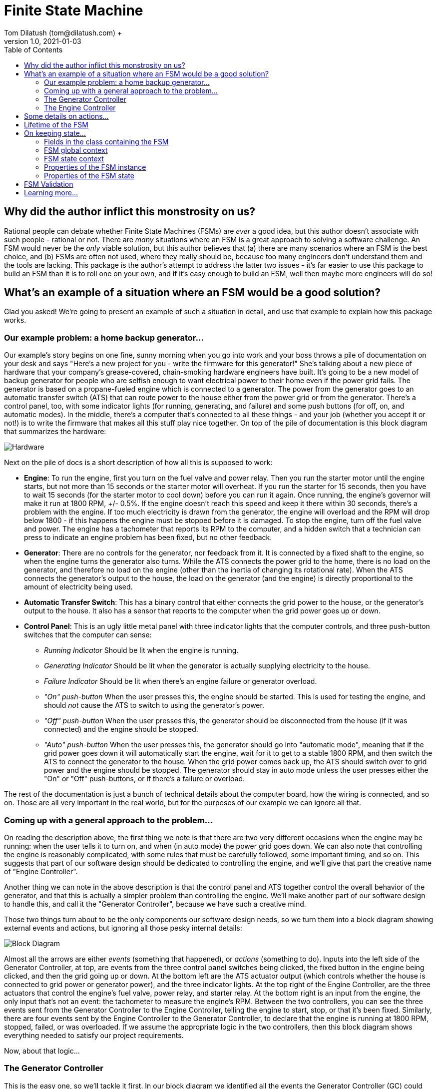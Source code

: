 = Finite State Machine
Tom Dilatush (tom@dilatush.com) +
V1.0, 2021-01-03
:toc:
:toc-placement!:
toc::[]

== Why did the author inflict this monstrosity on us?
Rational people can debate whether Finite State Machines (FSMs) are _ever_ a good idea, but this author doesn't associate with such people - rational or not.  There are _many_ situations where an FSM is a great approach to solving a software challenge.  An FSM would never be the _only_ viable solution, but this author believes that (a) there are many scenarios where an FSM is the best choice, and (b) FSMs are often not used, where they really should be, because too many engineers don't understand them and the tools are lacking.  This package is the author's attempt to address the latter two issues - it's far easier to use this package to build an FSM than it is to roll one on your own, and if it's easy enough to build an FSM, well then maybe more engineers will do so!

== What's an example of a situation where an FSM would be a good solution?
Glad you asked!  We're going to present an example of such a situation in detail, and use that example to explain how this package works.

=== Our example problem: a home backup generator...

Our example's story begins on one fine, sunny morning when you go into work and your boss throws a pile of documentation on your desk and says "Here's a new project for you - write the firmware for this generator!"  She's talking about a new piece of hardware that your company's grease-covered, chain-smoking hardware engineers have built.  It's going to be a new model of backup generator for people who are selfish enough to want electrical power to their home even if the power grid fails.  The generator is based on a propane-fueled engine which is connected to a generator.  The power from the generator goes to an automatic transfer switch (ATS) that can route power to the house either from the power grid or from the generator.  There's a control panel, too, with some indicator lights (for running, generating, and failure) and some push buttons (for off, on, and automatic modes).  In the middle, there's a computer that's connected to all these things - and your job (whether you accept it or not!) is to write the firmware that makes all this stuff play nice together.  On top of the pile of documentation is this block diagram that summarizes the hardware:

image::FSM Example/Hardware.png[]
Next on the pile of docs is a short description of how all this is supposed to work:

* *Engine*: To run the engine, first you turn on the fuel valve and power relay.  Then you run the starter motor until the engine starts, but not more than 15 seconds or the starter motor will overheat.  If you run the starter for 15 seconds, then you have to wait 15 seconds (for the starter motor to cool down) before you can run it again.  Once running, the engine's governor will make it run at 1800 RPM, +/- 0.5%.  If the engine doesn't reach this speed and keep it there within 30 seconds, there's a problem with the engine.  If too much electricity is drawn from the generator, the engine will overload and the RPM will drop below 1800 - if this happens the engine must be stopped before it is damaged.  To stop the engine, turn off the fuel valve and power.  The engine has a tachometer that reports its RPM to the computer, and a hidden switch that a technician can press to indicate an engine problem has been fixed, but no other feedback.
* *Generator*: There are no controls for the generator, nor feedback from it.  It is connected by a fixed shaft to the engine, so when the engine turns the generator also turns.  While the ATS connects the power grid to the home, there is no load on the generator, and therefore no load on the engine (other than the inertia of changing its rotational rate).  When the ATS connects the generator's output to the house, the load on the generator (and the engine) is directly proportional to the amount of electricity being used.
* *Automatic Transfer Switch*: This has a binary control that either connects the grid power to the house, or the generator's output to the house.  It also has a sensor that reports to the computer when the grid power goes up or down.
* *Control Panel*: This is an ugly little metal panel with three indicator lights that the computer controls, and three push-button switches that the computer can sense:
** _Running Indicator_ Should be lit when the engine is running.
** _Generating Indicator_ Should be lit when the generator is actually supplying electricity to the house.
** _Failure Indicator_ Should be lit when there's an engine failure or generator overload.
** _"On" push-button_ When the user presses this, the engine should be started.  This is used for testing the engine, and should _not_ cause the ATS to switch to using the generator's power.
** _"Off" push-button_ When the user presses this, the generator should be disconnected from the house (if it was connected) and the engine should be stopped.
** _"Auto" push-button_ When the user presses this, the generator should go into "automatic mode", meaning that if the grid power goes down it will automatically start the engine, wait for it to get to a stable 1800 RPM, and then switch the ATS to connect the generator to the house.  When the grid power comes back up, the ATS should switch over to grid power and the engine should be stopped.  The generator should stay in auto mode unless the user presses either the "On" or "Off" push-buttons, or if there's a failure or overload.

The rest of the documentation is just a bunch of technical details about the computer board, how the wiring is connected, and so on.  Those are all very important in the real world, but for the purposes of our example we can ignore all that.

=== Coming up with a general approach to the problem...
On reading the description above, the first thing we note is that there are two very different occasions when the engine may be running: when the user tells it to turn on, and when (in auto mode) the power grid goes down.  We can also note that controlling the engine is reasonably complicated, with some rules that must be carefully followed, some important timing, and so on.  This suggests that part of our software design should be dedicated to controlling the engine, and we'll give that part the creative name of "Engine Controller".

Another thing we can note in the above description is that the control panel and ATS together control the overall behavior of the generator, and that this is actually a simpler problem than controlling the engine.  We'll make another part of our software design to handle this, and call it the "Generator Controller", because we have such a creative mind.

Those two things turn about to be the only components our software design needs, so we turn them into a block diagram showing external events and actions, but ignoring all those pesky internal details:

image::FSM Example/Block Diagram.png[]

Almost all the arrows are either _events_ (something that happened), or _actions_ (something to do).  Inputs into the left side of the Generator Controller, at top, are events from the three control panel switches being clicked, the fixed button in the engine being clicked, and then the grid going up or down.  At the bottom left are the ATS actuator output (which controls whether the house is connected to grid power or generator power), and the three indicator lights.  At the top right of the Engine Controller, are the three actuators that control the engine's fuel valve, power relay, and starter relay.  At the bottom right is an input from the engine, the only input that's not an event: the tachometer to measure the engine's RPM.  Between the two controllers, you can see the three events sent from the Generator Controller to the Engine Controller, telling the engine to start, stop, or that it's been fixed.  Similarly, there are four events sent by the Engine Controller to the Generator Controller, to declare that the engine is running at 1800 RPM, stopped, failed, or was overloaded.  If we assume the appropriate logic in the two controllers, then this block diagram shows everything needed to satisfy our project requirements.

Now, about that logic...

=== The Generator Controller
This is the easy one, so we'll tackle it first.  In our block diagram we identified all the events the Generator Controller (GC) could see, and that's one key step toward designing a Finite State Machine (FSM) to implement it.  Here we're going to tackle the next step: how those events should change the _state_ of the FSM.  We'll use a _state diagram_ as a thinking and documentation tool in this process.

First we'll imagine that we've just powered up the generator, and that the engine won't run until the user tells it to.  In other words, the generator is _off_ right after we power it up.  That's our first state: OFF!  It's green on the diagram because it's the _initial state_, which simply means it's the state the FSM is in when it first starts.  Then we think about the events that the GC could get that would change it to another state.  There are only two such events: the user clicking the ON button, and the user clicking the AUTO button.  None of the other events have any effect on the OFF state - the generator just stays off.

So what happens when the user clicks the ON button?  Well, the generator is going to go into "run" mode, where the engine is running (but the generator is not connected to the house) - so we'll make a GC state named RUN.  In the state diagram below, the arrow labeled "ON", running from the bubble labeled "OFF" (which represents the GC's OFF state) to the bubble labeled "RUN" represents that state change.  In FSM-speak, those are called _state transitions_.  An FSM state transition is always triggered by an event that occurs while in a particular state.  There's another thing that has to happen when the user clicks that "ON" button, as we're not just transitioning to another FSM state -- we also have to tell the engine to start.  In FSM-speak, that's an example of an _action_.  The state diagram doesn't show FSM actions, however -- and right at the moment those actions are actually a distracting detail that we're going to ignore.  One thing you should understand, however, is that FSM actions can be associated with a state transition.

image::FSM Example/Generator Controller.png[]
Let's talk through one more state definition.  Imagine that the user has clicked the "ON" button, and the GC is now in run mode, and it has told the engine to start.  What events affect the RUN state?  An obvious one is that the user could click the "OFF" button -- we then want to tell the engine to stop and go back to the OFF state.  The engine can't be overloaded in this state, as we're not going to connect the generater to the home -- we're just checking that the engine runs.  However, the engine could tell us that it has failed, in which case the generator shouldn't work again until it is fixed.  That sounds like another GC state: FAIL.  Those are the only ways to _leave_ the RUN state, but are there any other ways to _enter_ it?  Yes, there is -- if the generator is in auto mode, and is waiting (the GC WAIT state!) for the grid to go down, and the user clicks the "ON" button, then the GC should also go into the RUN state (and tell the engine to start).  With that, we've defined all the ways for the GC to get into or out of the RUN state.

If you think about the GC states we've already identified (OFF, RUN, and WAIT) and all the events the GC sees, then you should be able to understand everything on the diagram above, with one possible exception: that weird state transition labeled RUN that goes from the GEN state, turns around, and comes back to the GEN state.  What's up with that?  This is how we show an event that doesn't actually cause the FSM's state to change, but does have an action associated with it.  In this case we want to show that when we're in the GEN state, and the engine gets stable at 1800 RPM (that's what causes the RUN event), then we're going to take an action: connecting the house power to the generator.

The state diagram is a great tool for thinking about and documenting all the states of an FSM, and all the event-triggered transitions between those states.  We identified all the events earlier, and now with this state diagram we have also identified all the states and the state transitions.  These are key steps toward the complete design of an FSM.  The only remaining step is to identify the _actions_ that the FSM needs to take.  In the case of this simple FSM for the GC, all of those actions are associated with state transitions.  In this case (and very commonly) these actions are so simple that we're not going to bother with a design or specification -- we're going to go straight to the code.  You can refer to the source code for the `GeneratorController` class for more details than we'll show here.

First, here's how we tell the FSM about the events and states that we've identified:
....
    /**
     * The FSM states for the Generator Controller's FSM.
     */
    private enum State {
        OFF,    // generator is off; will not back up the grid
        RUN,    // generator engine is running, but will not back up the grid (exercise)
        WAIT,   // generator engine is off, grid has the load, waiting for the grid to go down
        GEN,    // generator engine is running, and has the load
        OVER,   // generator has overloaded, and engine is not running
        FAIL    // generator has failed
    }


    /**
     * The FSM events for the Generator Controller's FSM.
     */
    private enum Event {
        ON,    // user pressed on button
        OFF,   // user pressed off button
        AUTO,  // user pressed auto button
        FIX,   // technician pressed fixed button
        UP,    // grid went up
        DOWN,  // grid went down
        FAIL,  // generator failed
        RUN,   // generator is running
        OVER   // generator overloaded
    }
....
This are just simple Java enums, and they exactly match what we put on the state diagram.  Easy peasy!  Next we're going to _specify_ the FSM for `GeneratorController`, which means creating and configuring an instance of `FSMSpec`:
....
        FSMSpec<State,Event> spec = new FSMSpec<>( State.OFF, Event.OFF );

        spec.addTransition( State.OFF,     Event.ON,     this::onAction,      State.RUN    );
        spec.addTransition( State.OFF,     Event.AUTO,   null,                State.WAIT   );
        spec.addTransition( State.RUN,     Event.OFF,    this::offAction,     State.OFF    );
        spec.addTransition( State.RUN,     Event.FAIL,   this::failAction,    State.FAIL   );
        spec.addTransition( State.WAIT,    Event.ON,     this::onAction,      State.RUN    );
        spec.addTransition( State.WAIT,    Event.OFF,    null,                State.OFF    );
        spec.addTransition( State.WAIT,    Event.DOWN,   this::genAction,     State.GEN    );
        spec.addTransition( State.GEN,     Event.RUN,    this::atsOnAction,   State.GEN    );
        spec.addTransition( State.GEN,     Event.UP,     this::atsOffAction,  State.WAIT   );
        spec.addTransition( State.GEN,     Event.OFF,    this::atsOffAction,  State.OFF    );
        spec.addTransition( State.GEN,     Event.FAIL,   this::failAction,    State.FAIL   );
        spec.addTransition( State.GEN,     Event.OVER,   this::overAction,    State.OVER   );
        spec.addTransition( State.OVER,    Event.OFF,    null,                State.OFF    );
        spec.addTransition( State.FAIL,    Event.FIX,    this::fixAction,     State.OFF    );

        return new FSM<>( spec );
....
What are these magical incantations all about?

The first line simple creates a new instance of `FSMSpec`.  Note that `FSMSpec` is a generic class that requires two types inside the diamonds: the class for the states (which must be an enum), and the class for the events (which also must be an enum).  Note that we've cleverly named those enums `State` and `Event` to make it easy to remember.  Then you'll see that the constructor takes two arguments: the initial state (`State.OFF` in our case), and a sample event (we've picked `Event.OFF`).  It makes no difference which event you choose for this.  The sample event is required because `FSMSpec` needs to use some concrete `Event` methods, and generic classes can't do that with just the type name -- so it requires a sample event to work around that little challenge.

The next lines are defining state transitions, and there is a one-to-one correspondence between this list and the state transitions on our state diagram.  There are four arguments to each state transition being defined, and for clarity they're formatted into four columns in the source code.  The first row is defining a state transition _from_ the OFF state (column 1), _triggered_ by the ON event (column 2), running the _action_ `onAction` (column 3), and transitioning _to_ the RUN state (column 4).  That exactly matches the state diagram, except that we've added that action.  The action will be run during that state transition, which is triggered by the ON event.  Here's what that action looks like in the code:
....
    // on OFF,  ON -> RUN...
    // on WAIT, ON -> RUN...
    private void onAction( final FSMTransition<State, Event> _transition ) {
        out( "on" );
        generator.runningIndicator( Generator.Mode.ON );
        engineController.start();
    }
....
The comment lines are just telling any poor programmers that happen along here when this action gets run: on the transition OFF, ON -> RUN (read that as from the OFF state, when we get an ON event, and transition to the RUN state) and on the transition WAIT, ON -> RUN.  If you look back to the transition definitions as we're configuring `FSMSpec`, you'll see that `onAction` also appears in the fifth transition definition.  It's perfectly ok to use the same action in multiple transitions.  In the body of the `onAction` function, we're logging the fact that we got the event, telling the generator to turn on the running indicator, and sending the START event to the Engine Controller.  That's all we need to do here.

While we didn't use it in `onAction`, it (and every other transition action) has an argument: the `final FSMTransition<State, Event> _transition`.  What's that all about?  Here are the fields from its source:
....
    /**
     * The {@link FSM} instance associated with this transition.
     */
    public final FSM<S,E>                 fsm;


    /**
     * The optional FSM global context.
     */
    public final Object                   fsmContext;


    /**
     * The {@link FSMState} instance for the FSM state we're transitioning away from.
     */
    public final FSMState<S,E>            fromState;


    /**
     * The enum for the FSM event that triggered this transition.
     */
    public final E                        event;


    /**
     * The optional {@link FSMTransitionAction} associated with this transition.
     */
    public final FSMTransitionAction<S,E> action;


    /**
     * The {@link FSMState} instance for the FSM state we're transitioning to.
     */
    public final FSMState<S,E>            toState;

....
All of these fields are `public final`, so they're directly accessible to your action's code, and they're immutable.  The FSM reference gives your action access to useful methods and data; explore the FSM's javadocs.  The `fsmContext` field is for the FSM global context, which we're going to discuss in the next section as the GC design doesn't use them.  The `fromState` and `toState` fields give you access to the `FSMState` instance for both the FSM state you're transitioning away from, and the state you're transitioning to.  This is what those fields look like:

....
    /**
     * The FSM state enum.
     */
    public final S        state;


    /**
     * The {@link FSM} instance associated with this transition.
     */
    public final FSM<S,E> fsm;


    /**
     * The optional FSM global context.
     */
    public final Object   fsmContext;


    /**
     * The optional FSM state context.
     */
    public final Object   context;
....
Most of that should be familiar to you, but there's a new field: `context`.  This is very similar to the FSM global context, but in this case there's a different one for each state.  We'll discuss this in the next section; the GC design doesn't use them.

You'll note that some of the state transition definitions have a `null` for the action.  That means exactly what it looks like it means: those particular state transitions don't have any action at all associated with them.  For example, look at the second transition definition: when in the OFF state, and the user clicks the "AUTO" button (so we get an AUTO event), we're going to transition to the WAIT state (where we wait for the power grid to go down).  There really isn't any action to take there -- we don't need to start the engine or turn on an indicator.

At this point, almost all the code in `GeneratorController` should make sense to you.  We've gone through everything involved in defining and creating the FSM for it -- but we haven't yet actually _done_ anything with it.  Here's a piece of code that shows how we make the FSM actually do something:
....
    // translate events from the engine controller to internal events...
    private void engineListener( final EngineController.Report _report ) {

        switch( _report ) {

            case FAILED:
                fsm.onEvent( Event.FAIL );
                break;

            case RUNNING:
                fsm.onEvent( Event.RUN );
                break;

            case STOPPED:
                // naught to do; we just don't care...
                break;

            case OVERLOADED:
                fsm.onEvent( Event.OVER );
                break;
        }
    }
....
This function is called by the `EngineController` when it wants to send an event to the `GeneratorController`.  Its events are called "reports" in this code, and look how simple this is: all that switch statement is doing is taking those `EngineController` events and turning them into `GeneratorController` events.  Take the RUNNING event from `EngineController` (which indicates that the engine is running stably at 1800 RPM).  All this code does is to send a RUN event to the FSM in `GeneratorController`.  This code only deals with events coming from `EngineController`, but there's a similar function (`generatorListener`) that does the same thing for events from the control panel, fixed button, and grid sensor.

That's an FSM-based design -- you've been through all the key bits here.  There are more details, though, and we'll discuss them in the next section.  Meanwhile, here's some food for thought.  Consider how you might have built the GC _without_ using an FSM -- and then compare that with what you've just seen in this GC implementation.  Would you agree that with the FSM approach:

* The code is easier to understand?
* Having the code broken up into very small chunks (the actions) makes it easier to reason and think about?
* That you could more easily make changes to the design?
* The design is better documented (with the state diagram) and easier to understand?
* That you're more confident in the correctness of the code?

=== The Engine Controller
Now that you've got the basics down, we'll jump right into a more complex one: the `EngineController` class, which implements the Engine Controller (EC) we had in the block diagram earlier.  As before, you can refer to the source code to get more details than we talk about here.  First, here are the states and events for the EC:
....
    /**
     * The FSM states for this engine controller.
     */
    private enum State {
        STOPPED,      // engine is stopped
        STARTING,     // engine is starting
        STABILIZING,  // engine is started, stabilizing to 1800 RPM
        RUNNING,      // engine is running at 1800 RPM
        COOLING,      // engine starter motor is cooling down
        STOPPING,     // engine is stopping
        FAILED        // engine has failed
    }


    /**
     * The FSM events for this engine controller.
     */
    private enum Event {
        START,                // command: start the engine
        STOP,                 // command: stop the engine
        FIXED,                // command: engine fixed
        STOPPING_TIMEOUT,     // stopping took too long
        STABILIZING_TIMEOUT,  // stabilizing took too long
        RPM,                  // raw RPM reading
        RPM_0,                // the RPMs have reached zero
        CANNOT_START,         // engine failed to start after several tries
        MAX_STARTER_TIME,     // the starter motor has reached maximum cranking time; it's hot
        COOLED,               // the starter motor has cooled
        RPM_OUT_OF_RANGE,     // the RPMs are out of the target range
        RPM_IN_RANGE,         // the RPMs are in the target range
        STABLE                // the RPMs have been in the target range long enough
    }
....
This should look very familiar to you now!  Here's the state diagram we came up with for the Engine Controller (EC)'s FSM, showing all the state transitions:

image::FSM Example/Engine Controller.png[]
Conceptually this is very similar to the GC's state diagram, and there is no new notation here -- you read it the same way.  There is a new detail in here, though: some of the events are based on time.  This is very common with FSM implementations, and well worth understanding thoroughly.  Familiarize yourself with these states and events before we carry on.

As with the GC, the EC needs to define its FSM.  This time we have some new things in the `FSMSpec` (which we're going to analyze piece-by-piece):
....
        // we want all the good and fancy stuff...
        spec.enableBufferedEvents();
        spec.enableEventScheduling();
....
The `FSM` class has two features that are off by default, but can be turned on in the specification:

* *Buffered Events*:
** _When disabled_: When your code calls one of the FSM's `onEvent()` methods, the method behaves as if it was synchronized. This means that only one caller (and its thread) can execute the code in the method at any given time.  That means the method is threadsafe, but it also means that a thread may be blocked while another thread's `onEvent()` call is handled.  The execution time of one of these calls is partly dependent on the execution time of actions you've specified (these all run from within this method).  Often all these execution times are short so it doesn't matter that there is this brief blocking.  If your code _can_ run without enabling buffered events, you probably should -- there's one less thread (and especially that extra thread's stack).
** _When enabled_: The FSM creates a buffer (a FIFO deque) to queue events, and creates a new thread to deque them.  When your code calls one of the FSM's `onEvent()` methods, the FSM queues that event in this buffer.  These methods are threadsafe and don't synchronize, so you can post events from any number of threads without worrying about blocking or thread safety issues.  The FSM deques these events serially from its own thread, so they're still being executed one at a time, in the order that they were posted.  The main reason to buffer events is make the code that posts events insensitive to the execution time (or blocking) of the actions in your FSM implementation.
* *Event Scheduling*:
** _When disabled_: Your code will not be able to use any of the time-related functionality in FSM.  In particular, the FSM's `scheduleEvent()` methods will throw an `UnsupportedOperationException`, as will the `setTimeout()` methods in `FSMTransition`.
** _When enabled_: Your code _will_ be able to use the FSM's time-related functionality.  The FSM creates a scheduler thread, which it uses to post events from.

Buffered events are not actually needed in the EC; we enabled them just to show you how it's done.  Event scheduling, on the other hand, the EC _does_ use.

Next is something new that we mentioned in the previous section: the global context.  Here we have the example class definition:
....
    /**
     * An example of an FSM global context, used here to store a cancellable timeout.
     */
    private static class GlobalContext {
        private FSMEvent<Event> timeout;  // so we don't exceed 15 seconds of cranking
    }
....
Here's where we set it.  The global context is an object of any class you'd like.  While it _can_ have methods, generally it's just a "bag of values" that are available to _every_ action.  If your FSM design has need of such globally available values, an FSM global context is a convenient place to put them.  Note that this global context is completely optional -- just as with our GC implementation, you don't _have_ to have one.  In this EC implementation, we didn't really need it; we just included it to show you how it's used.  Look at the `onEntryStopping()`, `actionStart()`, `actionCooled()`, and `actionStabilize()` methods in `EngineController` to see it in use.
....
        // set an example of an FSM global context...
        spec.setFSMContext( new GlobalContext() );
....
FSM state contexts are very similar in concept to the FSM global contexts, except that you may have one of these for each state.  Here's our example class definition:
....
    /**
     * An example of an FSM state context, used here to store a cancellable timeout.
     */
    private static class StoppingContext {
        private FSMEvent<Event> timeout;   // in case the engine takes too long to stop
    }
....
Here's where we set it.  Just like the global context, these can be any class you'd like, with or without any methods.  Every `FSMState` instance can have it's own context (and every state's context can be a different class).  These contexts are available to any action that has access to the `FSMState` instance.  For instance, in an `FSMTransitionAction`, your code has access to the `FSMState` instance for _both_ the state being transitioned from and the state being transitioned to.  These contexts are a convenient place to put information that is related to a particular state that you want the actions related to that state to have access to.  Here's how you set the state context:
....
        // set an example of an FSM state context...
        spec.setStateContext( State.STOPPING, new StoppingContext() );
....
Now for something completely different: an _event action_.  These are functions that are run when an event is being handled.  Here's the example event action in `EngineController`:
....
    /**
     * This example of an event action just prints out the event and state.
     *
     * @param _event The FSM event.
     * @param _state The FSM state that the event occurred in.
     */
    private void onEvent( final FSMEvent<Event> _event, final FSMState<State,Event> _state ) {
        out( "On event " + _event.event + " while in state " + _state.state );
    }
....
This particular event action doesn't do anything terribly exciting; it's mainly here to give you an example.  Note that the action has the event that triggered it as a parameter, as well as an FSMState instance - that's for the current state of the FSM.  Like the other actions you've seen, the code in this one can do most anything you'd like (though you should be careful not to block and not to use excessive CPU time, as that impede handling other events in the FSM).  To specify these event actions, you do this:
....
        // set a couple examples of an FSM event action...
        spec.setEventAction( Event.RPM_IN_RANGE, this::onEvent );
        spec.setEventAction( Event.RPM_OUT_OF_RANGE, this::onEvent );
....
Here we set the same action as the event action on two different events.

Then we've got another new thing: a _state action_.  These are functions that run either on entry to a state, or on exit from that state (you get to choose which when you specify them).  Here's an example from `EngineController`:
....
    // on entry to STOPPING...
    private void onEntryStopping( final FSMState<State,Event> _state ) {
        out( "engine stopping" );
        engineOff();
        StoppingContext context = (StoppingContext) _state.context;
        context.timeout = fsm.scheduleEvent( Event.STOPPING_TIMEOUT, Duration.ofMillis( MAX_STOPPING_TIME_MS ) );
        GlobalContext globalContext = (GlobalContext) _state.fsmContext;
        globalContext.timeout.cancel();
    }
....
As the comment suggests, we've set this up (see below) to run whenever the STOPPING state is entered.  Slightly more formally, it will run when executing any state transition from some state other than STOPPING to STOPPING.  These actions are useful when you have code that needs to run when entering or leaving a state via _any_ transition.  You could do the same thing by including the code in every transition action, but these actions are more concise and certainly less error-prone.
....
        // set an example of an on-entry state action...
        spec.setStateOnEntryAction( State.STOPPING, this::onEntryStopping );
....
At this point you've been exposed to all four kinds of actions in the FSM (event actions, transition actions, on-entry actions, and on-exit actions), and you've seen some examples.

The `EngineController` has a section that specifies its state transitions.  This part is exactly like what you've already seen in the `GeneratorController`, so we'll skip that here.

Another feature used in `EngineController` that you haven't seen yet is _event transforms_.  These are functions that run when an event has no transition associated with it, and they're aimed at situations where one kind of event being recieved by the FSM needs to be processed and either filtered out (and so ignored) or transformed into some other kind of event.  In the `EngineController` we have an example of sucn an event.  Remeber that the propane engine has a tachometer.  It doesn't make any events by itself; it's just available to read the RPM from.  In `EngineController`, we've designed in a thread that runs an RPM reader every 331 milliseconds, or about 3 times a second.  That code simply reads the RPM and then posts an RPM event with the reading (a double) as its value.

This event has very useful information (the RPM), but it's not in a form that's convenient for the FSM to use.  On analyzing our EC state diagram, we can see there are really three interesting values or ranges of values:

* Zero RPM, which tells us the engine has stopped.
* RPMs above the starting threshold (1000 RPM), which tells us that the engine has started, but outside the narrow range of acceptable RPMs for generating 60 Hz electricity (that's 1791 to 1809 RPM).
* RPMs above the starting threshold but inside the acceptable generating range.

So we created an event transform that does that:
....
    /**
     * This example of an FSM event transform transforms a raw event containing the engine RPM into one of three discrete FSM events, or returns
     * a {@code null} when the RPMs are in a range that can't trigger any transitions.
     *
     * @param _event The FSM event being transformed, in this case always an RPM event (with RPMs as the data).
     * @param _fsm The FSM associated with this transformation.
     * @return the transformed event, or {@code null} if none
     */
    private FSMEvent<Event> rawRPM( final FSMEvent<Event> _event, final FSM<State, Event> _fsm  ) {

        // we know the data is a double...
        double rpm = (double) _event.getData();

        // if the RPMs are zero, transform to the RPM_0 event...
        if( rpm == 0)
            return fsm.event( Event.RPM_0 );

        // if the RPMs are less than our "engine started" threshold, just return a null...
        if( rpm < STARTED_THRESHOLD_RPM )
            return null;

        // otherwise, return either RPM_IN_RANGE or RPM_OUT_OF_RANGE events ...
        return ( (rpm >= MIN_GEN_RPM) && (rpm <= MAX_GEN_RPM) )
                ? fsm.event( Event.RPM_IN_RANGE )
                : fsm.event( Event.RPM_OUT_OF_RANGE );
    }
....
The event returned (if not null) will be handled as the next event.  If null is returned, then this event is simply ignored.  Note that the code in the event transform could also have posted new events, which _might_ be handled after other events that were queued ahead of it.  Also, note that the event transform has not only the event as an argument, but the FSMState object for the current FSM state; all of its fields are available for the transform to use.  One of those fields is the FSM, which means its methods are also available.

Specifying an event transform is easy:
....
        // add an example of an FSM event transform...
        spec.addEventTransform( Event.RPM, this::rawRPM );
....
Finally, we have a couple of time-related features to tell you about.

The simplest is a _timeout_, which is an event that will be sent to the FSM if a specified state, once entered, is not exited within a specified amount of time. Here's an example in `EngineController`, where we are giving the engine 30 seconds to get stable at 1800 RPM, or we're going to declare an engine failure:
....
    // one STARTING, RPM_OUT_OF_RANGE -> STABILIZING...
    private void actionStabilize( final FSMTransition<State,Event> _transition ) {
        out( "stabilizing engine RPM" );
        engine.starter( OFF );
        GlobalContext fmContext = (GlobalContext) _transition.fsmContext;
        fmContext.timeout.cancel();
        _transition.setTimeout( Event.STABILIZING_TIMEOUT, Duration.ofMillis( MAX_STABILIZING_TIME_MS ) );
    }
....
This code is a transition action that runs when we've detected that the engine has started, and we're going to wait for its RPM to stabilize at 1800 RPM.  The last line of code includes `_transition.setTimeout( ... )`.  That sets a timeout on the "to" state (STABILIZING in this case).  That timeout will be cancelled automatically on any transition away from the STABILIZED state.  However, if nothing happens that gets our FSM out of STABILIZING state before the `MAX_STABILIZING_TIME_MS` passes, then the STABILIZING_TIMEOUT event will be sent.  This sort of timeout is a very common need in FSMs that interface with that pesky real world, and the automatic cancellation of this feature makes them very convenient.

The second time-related feature is _scheduled events_.  These are very similar to timeouts (in fact, scheduled events are used to implement timeouts), but less automatic.  Your code can schedule any event to happen at some future time, and then your code can cancel it at any point before it is actually handled.  Here's an example from `EngineController` of scheduling an event:
....
    // on entry to STOPPING...
    private void onEntryStopping( final FSMState<State,Event> _state ) {
        out( "engine stopping" );
        engineOff();
        StoppingContext context = (StoppingContext) _state.context;
        context.timeout = fsm.scheduleEvent( Event.STOPPING_TIMEOUT, Duration.ofMillis( MAX_STOPPING_TIME_MS ) );
        GlobalContext globalContext = (GlobalContext) _state.fsmContext;
        globalContext.timeout.cancel();
    }
....
This is an on-entry action that runs on any transition to the STOPPING state.  This line:
....
        context.timeout = fsm.scheduleEvent( Event.STOPPING_TIMEOUT, Duration.ofMillis( MAX_STOPPING_TIME_MS ) );
....
\... sets a scheduled event (STOPPING_TIMEOUT) for MAX_STOPPING_TIME_MS (10 seconds) in the future.  If that scheduled event isn't cancelled before that 10 seconds goes by, the STOPPING_TIMEOUT will be sent and our FSM will transition to the FAILED state.  So how is that scheduled event cancelled?  Like this:
....
    // on STOPPING, RPM_0 -> STOPPED...
    private void actionStopped( final FSMTransition<State,Event> _transition ) {
        out( "engine stopped" );
        StoppingContext context = (StoppingContext) _transition.fromState.context;
        context.timeout.cancel();
        eventListener.accept( Report.STOPPED );
    }
....
This is a transition action that runs when our FSM is in the STOPPING state and we get an RPM_0 event (meaning we've measured with the tachometer that the engine has stopped).  The second line from the bottom cancels the scheduled event that we set just above.

With that, folks, we have concluded our exciting tour of FSM features and usage!

== Some details on actions...
You've already seen that there are four kinds of actions you can specify to the FSM, but we haven't discussed in detail when those actions are run, what order they're run in, or any conditions.  All actions are triggered by an event.  When such an event is processed, here's how the actions run (in order):

. *Event action*: If the event has a specified event action, it is run.
. *On-exit action*: If the event triggers a state transition, if the "from" and "to" states of that transition are different, and if the "from" state has a specified on-exit action, it is run.
. *Transition action*: If the event triggers a state transition, and if the transition has a specified transition action, it is run.
. *On-entry action*: If the event triggers a state transition, if the "from" and "to" states of that transition are different, and if the "to" state has a specified on-entry action, it is run.

Your actions (and event transforms) should be careful to avoid any blocking (such as network I/O) or any computation that uses significant CPU time.  The issue is that all other event handling will be held up until your actions (and transforms) finish, and this can lead to FSM behavior that's not what you want.  In any situation where your code _must_ do something that blocks or is CPU-intensive, you should run that activity in another thread and initiate that thread from your action (or transform).

== Lifetime of the FSM ==
Some FSMs (like the examples above) need to live basically forever, as their job is never actually finished.  Other FSMs have a more limited lifetime: they do a job, finish it, and then their life is over.  This FSM implementation handles this notion with "terminal states".  When entered, a terminal state will perform any specified event actions on the triggering event, and any on-entry actions specified in the terminal state -- and then the FSM is shut down.  That means that any threads started by the FSM are terminated, and any events are ignored.

== On keeping state...
Most real-world implementations of an FSM require some state _other_ than the FSM's state; in our example program, `EngineController` is an example of such an FSM.  In many real-world examples of FSMs, there will be dozens or even hundreds of pieces of state that need to be squirreled away somewhere until they're needed.  The FSM package gives you multiple places to do that.  Each of these places has its pros and cons, some of which may simply be matters of the programmer's taste or conventions.  None of them are required, all of them are freely available for you to use, and most of the time it makes zero difference to the functioning of the FSM which one you choose.  Here are the mechanisms available to you:

=== Fields in the class containing the FSM
This is perhaps the most straightforward method of all, as it's the usual method of storing state in a Java class.  In the example program, the `EngineController` has a field `engineStartAttempts` that uses this method.  That field is used in two different FSM action methods.

=== FSM global context
The FSM global context is an arbitrary object, specified in the `FSMSpec` used to construct the FSM, that can contain any state you'd like.  The global context is available to any code that has access to the FSM instance (through the `getContext()` method), as well as FSM actions and FSM event transforms.

=== FSM state context
The FSM state context is quite similar to the FSM global context, except there is a separate FSM state context for each FSM state, and each of these may be a different class (or _type_).  FSM state contexts are accessible to any code that has access to the FSM instance (through the `getStateContext()` method) or the FSM state (through the `context` field).  FSM transition actions have two FSM state contexts available to them: for the FSM state being transitioned _from_, and the FSM state being transitioned _to_.  FSM event transforms have the FSM state context for the current state available to them.  State actions (on-entry and on-exit) have access to the context of the state involved, and event actions have access to the context of the current FSM state.

=== Properties of the FSM instance
The FSM class contains a `setProperty(name,value)` and `getProperty(name)` that do exactly what they look like they do.  The value of the property can be any object.  You can set and retrieve these properties from any code that has access to the FSM instance.

=== Properties of the FSM state
Each FSM state context can also contain a set of properties.  These properties are accessible through the `setProperty(name,value)` and `getProperty(name)` methods of the `FSMState` class.  They are also accessible from the FSM instance, via the `setProperty(state,name,value)` and `getProperty(state,name)` methods.  In the example program, the `EngineController` has two uses of this method, in the functions `actionInRange()` and `actionOutOfRange`.


== FSM Validation
This package _validates_ the FSM's specification (`FSMSpec`) before it will start up.  If the validation fails, the FSM will not be created.  The validation process checks for the following:

* *Duplicates*: No two transaction definitions may have the same "from" state and triggering event.
* *Stuck states*: States that cannot be left, because no transaction definitions includes them as the "from" state.  Terminal states (states that shut down the FSM) are an exception to this.
* *Isolated states*: States that cannot be entered, because no transaction definition includes them as the "to" state.
* *Unused events*: Events that don't appear as the event in a transition definition, and also don't have an event transform specified.

== Learning more...
The code for the FSM implementation can be found https://github.com/SlightlyLoony/Util/tree/master/src/main/Java/com/dilatush/util/fsm[here], and the example code https://github.com/SlightlyLoony/Util/tree/master/src/main/Java/com/dilatush/util/fsm/example[here].
